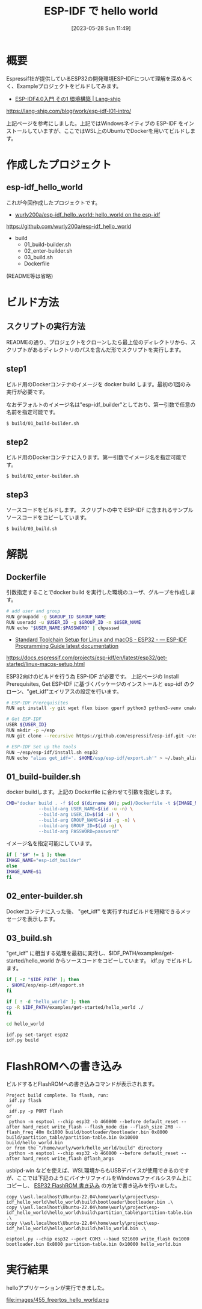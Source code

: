 #+BLOG: wurly-blog
#+POSTID: 455
#+ORG2BLOG:
#+DATE: [2023-05-28 Sun 11:49]
#+OPTIONS: toc:nil num:nil todo:nil pri:nil tags:nil ^:nil
#+CATEGORY: ESP32, Docker
#+TAGS: 
#+DESCRIPTION:
#+TITLE: ESP-IDF で hello world

* 概要

Espressif社が提供しているESP32の開発環境ESP-IDFについて理解を深めるべく、Exampleプロジェクトをビルドしてみます。

 - [[https://lang-ship.com/blog/work/esp-idf-l01-intro/][ESP-IDF4.0入門 その1 環境構築 | Lang-ship]]
https://lang-ship.com/blog/work/esp-idf-l01-intro/

上記ページを参考にしました。上記ではWindowsネイティブの ESP-IDF をインストールしていますが、ここではWSL上のUbuntuでDockerを用いてビルドします。

* 作成したプロジェクト

** esp-idf_hello_world

これが今回作成したプロジェクトです。

 - [[https://github.com/wurly200a/esp-idf_hello_world][wurly200a/esp-idf_hello_world: hello_world on the esp-idf]]
https://github.com/wurly200a/esp-idf_hello_world

 - build
  - 01_build-builder.sh
  - 02_enter-builder.sh
  - 03_build.sh
  - Dockerfile

(README等は省略)

* ビルド方法

** スクリプトの実行方法

READMEの通り、プロジェクトをクローンしたら最上位のディレクトリから、スクリプトがあるディレクトリのパスを含んだ形でスクリプトを実行します。

** step1

ビルド用のDockerコンテナのイメージを docker build します。最初の1回のみ実行が必要です。

なおデフォルトのイメージ名は"esp-idf_builder"としており、第一引数で任意の名前を指定可能です。

#+begin_src sh
$ build/01_build-builder.sh
#+end_src

** step2

ビルド用のDockerコンテナに入ります。第一引数でイメージ名を指定可能です。

#+begin_src 
$ build/02_enter-builder.sh
#+end_src

** step3

ソースコードをビルドします。
スクリプトの中で ESP-IDF に含まれるサンプルソースコードをコピーしています。

#+begin_src 
$ build/03_build.sh
#+end_src

* 解説

** Dockerfile

引数指定することでdocker build を実行した環境のユーザ、グループを作成します。

#+begin_src sh
# add user and group
RUN groupadd -g $GROUP_ID $GROUP_NAME
RUN useradd -u $USER_ID -g $GROUP_ID -m $USER_NAME
RUN echo "$USER_NAME:$PASSWORD" | chpasswd
#+end_src

 - [[https://docs.espressif.com/projects/esp-idf/en/latest/esp32/get-started/linux-macos-setup.html][Standard Toolchain Setup for Linux and macOS - ESP32 - — ESP-IDF Programming Guide latest documentation]]
https://docs.espressif.com/projects/esp-idf/en/latest/esp32/get-started/linux-macos-setup.html

ESP32向けのビルドを行う為 ESP-IDF が必要です。
上記ページの Install Prerequisites, Get ESP-IDF に基づくパッケージのインストールと esp-idf のクローン、"get_idf"エイリアスの設定を行います。

#+begin_src sh
# ESP-IDF Prerequisites
RUN apt install -y git wget flex bison gperf python3 python3-venv cmake ninja-build ccache libffi-dev libssl-dev dfu-util libusb-1.0-0

# Get ESP-IDF
USER ${USER_ID}
RUN mkdir -p ~/esp
RUN git clone --recursive https://github.com/espressif/esp-idf.git ~/esp/esp-idf

# ESP-IDF Set up the tools
RUN ~/esp/esp-idf/install.sh esp32
RUN echo "alias get_idf='. $HOME/esp/esp-idf/export.sh'" > ~/.bash_aliases
#+end_src

** 01_build-builder.sh

docker buildします。上記の Dockerfile に合わせて引数を指定します。

#+begin_src sh
CMD="docker build . -f $(cd $(dirname $0); pwd)/Dockerfile -t ${IMAGE_NAME} \
            --build-arg USER_NAME=$(id -u -n) \
            --build-arg USER_ID=$(id -u) \
            --build-arg GROUP_NAME=$(id -g -n) \
            --build-arg GROUP_ID=$(id -g) \
            --build-arg PASSWORD=password"
#+end_src

イメージ名を指定可能にしています。

#+begin_src sh
if [ "$#" != 1 ]; then
IMAGE_NAME="esp-idf_builder"
else
IMAGE_NAME=$1
fi
#+end_src

** 02_enter-builder.sh

Dockerコンテナに入った後、 "get_idf" を実行すればビルドを短縮できるメッセージを表示します。

** 03_build.sh

"get_idf" に相当する処理を最初に実行し、$IDF_PATH/examples/get-started/hello_world からソースコードをコピーしています。
idf.py でビルドします。

#+begin_src sh
if [ -z "$IDF_PATH" ]; then
. $HOME/esp/esp-idf/export.sh
fi

if [ ! -d "hello_world" ]; then
cp -R $IDF_PATH/examples/get-started/hello_world ./
fi

cd hello_world

idf.py set-target esp32
idf.py build
#+end_src

* FlashROMへの書き込み

ビルドするとFlashROMへの書き込みコマンドが表示されます。

#+begin_src 
Project build complete. To flash, run:
 idf.py flash
or
 idf.py -p PORT flash
or
 python -m esptool --chip esp32 -b 460800 --before default_reset --after hard_reset write_flash --flash_mode dio --flash_size 2MB --flash_freq 40m 0x1000 build/bootloader/bootloader.bin 0x8000 build/partition_table/partition-table.bin 0x10000 build/hello_world.bin
or from the "/home/wurly/work/hello_world/build" directory
 python -m esptool --chip esp32 -b 460800 --before default_reset --after hard_reset write_flash @flash_args
#+end_src

usbipd-win などを使えば、WSL環境からもUSBデバイスが使用できるのですが、ここでは下記のようにバイナリファイルをWindowsファイルシステム上にコピーし、 [[./?p=257][ESP32 FlashROM 書き込み]] の方法で書き込みを行いました。

#+begin_src 
copy \\wsl.localhost\Ubuntu-22.04\home\wurly\project\esp-idf_hello_world\hello_world\build\bootloader\bootloader.bin .\
copy \\wsl.localhost\Ubuntu-22.04\home\wurly\project\esp-idf_hello_world\hello_world\build\partition_table\partition-table.bin .\
copy \\wsl.localhost\Ubuntu-22.04\home\wurly\project\esp-idf_hello_world\hello_world\build\hello_world.bin .\

esptool.py --chip esp32 --port COM3 --baud 921600 write_flash 0x1000 bootloader.bin 0x8000 partition-table.bin 0x10000 hello_world.bin
#+end_src

* 実行結果

helloアプリケーションが実行できました。

file:images/455_freertos_hello_world.png


